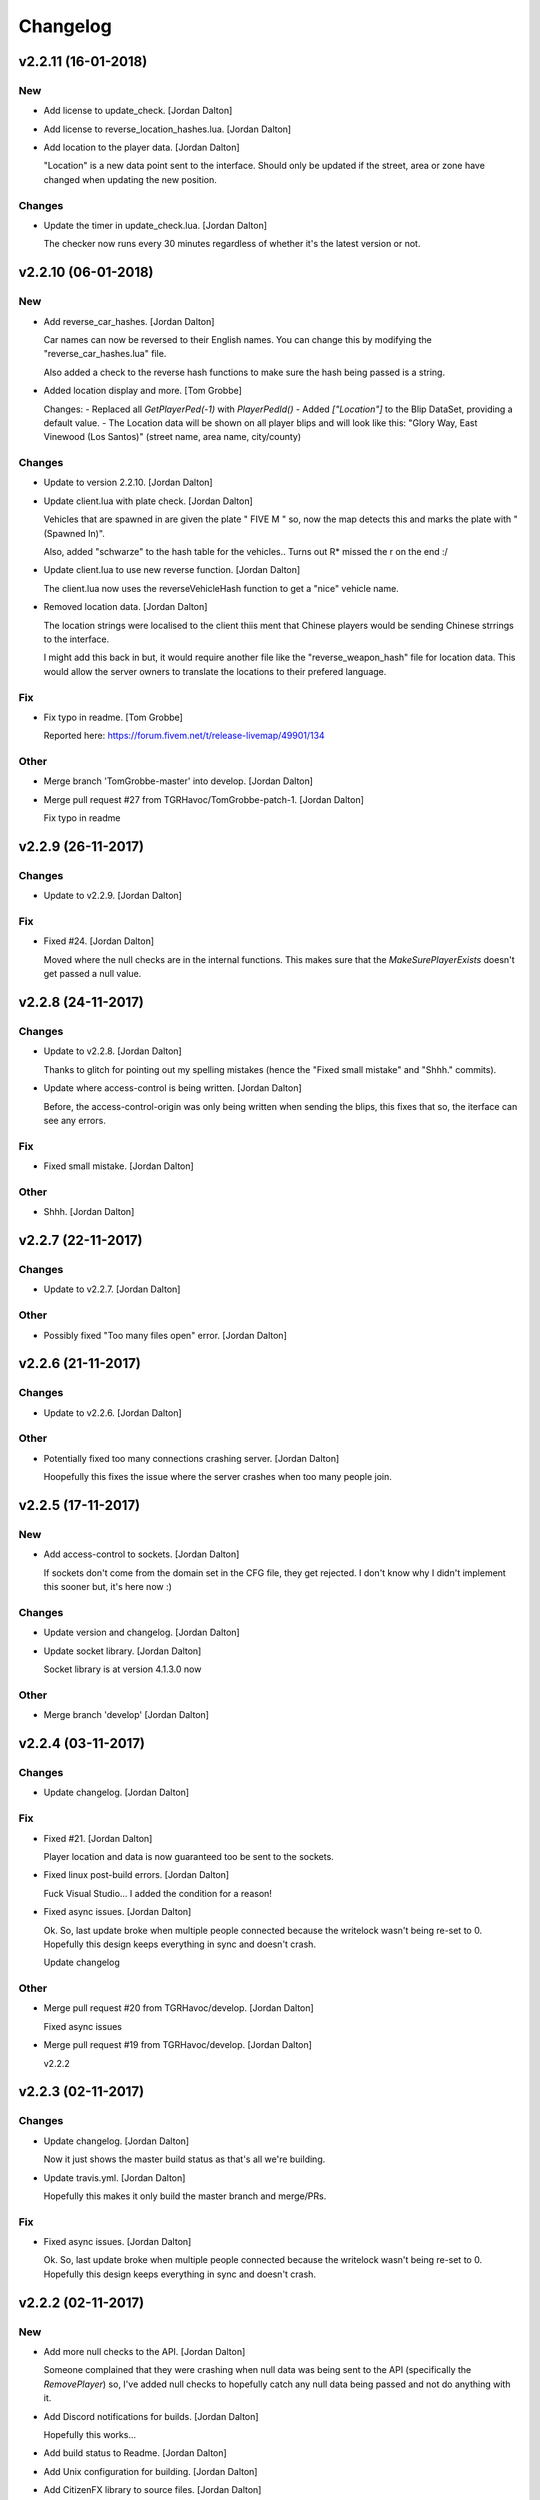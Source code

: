 Changelog
=========


v2.2.11 (16-01-2018)
--------------------

New
~~~
- Add license to update_check. [Jordan Dalton]
- Add license to reverse_location_hashes.lua. [Jordan Dalton]
- Add location to the player data. [Jordan Dalton]

  "Location" is a new data point sent to the interface. Should only be updated if the street, area or zone have changed when updating the new position.

Changes
~~~~~~~
- Update the timer in update_check.lua. [Jordan Dalton]

  The checker now runs every 30 minutes regardless of whether it's the latest version or not.


v2.2.10 (06-01-2018)
--------------------

New
~~~
- Add reverse_car_hashes. [Jordan Dalton]

  Car names can now be reversed to their English names. You can change this by modifying the "reverse_car_hashes.lua" file.

  Also added a check to the reverse hash functions to make sure the hash being passed is a string.
- Added location display and more. [Tom Grobbe]

  Changes:
  - Replaced all `GetPlayerPed(-1)` with `PlayerPedId()`
  - Added `["Location"]` to the Blip DataSet, providing a default value.
  - The Location data will be shown on all player blips and will look like this:
  "Glory Way, East Vinewood (Los Santos)"
  (street name, area name, city/county)

Changes
~~~~~~~
- Update to version 2.2.10. [Jordan Dalton]
- Update client.lua with plate check. [Jordan Dalton]

  Vehicles that are spawned in are given the plate " FIVE M " so, now the map detects this and marks the plate with "(Spawned In)".

  Also, added "schwarze" to the hash table for the vehicles.. Turns out R* missed the r on the end :/
- Update client.lua to use new reverse function. [Jordan Dalton]

  The client.lua now uses the reverseVehicleHash function to get a "nice" vehicle name.
- Removed location data. [Jordan Dalton]

  The location strings were localised to the client thiis ment that Chinese players would be sending Chinese strrings to the interface.

  I might add this back in but, it would require another file like the "reverse_weapon_hash" file for location data. This would allow the server owners to translate the locations to their prefered language.

Fix
~~~
- Fix typo in readme. [Tom Grobbe]

  Reported here: https://forum.fivem.net/t/release-livemap/49901/134

Other
~~~~~
- Merge branch 'TomGrobbe-master' into develop. [Jordan Dalton]
- Merge pull request #27 from TGRHavoc/TomGrobbe-patch-1. [Jordan
  Dalton]

  Fix typo in readme


v2.2.9 (26-11-2017)
-------------------

Changes
~~~~~~~
- Update to v2.2.9. [Jordan Dalton]

Fix
~~~
- Fixed #24. [Jordan Dalton]

  Moved where the null checks are in the internal functions. This makes sure that the `MakeSurePlayerExists` doesn't get passed a null value.


v2.2.8 (24-11-2017)
-------------------

Changes
~~~~~~~
- Update to v2.2.8. [Jordan Dalton]

  Thanks to glitch for pointing out my spelling mistakes (hence the "Fixed small mistake" and "Shhh." commits).
- Update where access-control is being written. [Jordan Dalton]

  Before, the access-control-origin was only being written when sending the blips, this fixes that so, the iterface can see any errors.

Fix
~~~
- Fixed small mistake. [Jordan Dalton]

Other
~~~~~
- Shhh. [Jordan Dalton]


v2.2.7 (22-11-2017)
-------------------

Changes
~~~~~~~
- Update to v2.2.7. [Jordan Dalton]

Other
~~~~~
- Possibly fixed "Too many files open" error. [Jordan Dalton]


v2.2.6 (21-11-2017)
-------------------

Changes
~~~~~~~
- Update to v2.2.6. [Jordan Dalton]

Other
~~~~~
- Potentially fixed too many connections crashing server. [Jordan
  Dalton]

  Hoopefully this fixes the issue where the server crashes when too many people join.


v2.2.5 (17-11-2017)
-------------------

New
~~~
- Add access-control to sockets. [Jordan Dalton]

  If sockets don't come from the domain set in the CFG file, they get rejected. I don't know why I didn't implement this sooner but, it's here now :)

Changes
~~~~~~~
- Update version and changelog. [Jordan Dalton]
- Update socket library. [Jordan Dalton]

  Socket library is at version 4.1.3.0 now

Other
~~~~~
- Merge branch 'develop' [Jordan Dalton]


v2.2.4 (03-11-2017)
-------------------

Changes
~~~~~~~
- Update changelog. [Jordan Dalton]

Fix
~~~
- Fixed #21. [Jordan Dalton]

  Player location and data is now guaranteed too be sent to the sockets.
- Fixed linux post-build errors. [Jordan Dalton]

  Fuck Visual Studio... I added the condition for a reason!
- Fixed async issues. [Jordan Dalton]

  Ok. So, last update broke when multiple people connected because the writelock wasn't being re-set to 0. Hopefully this design keeps everything in sync and doesn't crash.

  Update changelog

Other
~~~~~
- Merge pull request #20 from TGRHavoc/develop. [Jordan Dalton]

  Fixed async issues
- Merge pull request #19 from TGRHavoc/develop. [Jordan Dalton]

  v2.2.2


v2.2.3 (02-11-2017)
-------------------

Changes
~~~~~~~
- Update changelog. [Jordan Dalton]

  Now it just shows the master build status as that's all we're building.
- Update travis.yml. [Jordan Dalton]

  Hopefully this makes it only build the master branch and merge/PRs.

Fix
~~~
- Fixed async issues. [Jordan Dalton]

  Ok. So, last update broke when multiple people connected because the writelock wasn't being re-set to 0. Hopefully this design keeps everything in sync and doesn't crash.


v2.2.2 (02-11-2017)
-------------------

New
~~~
- Add more null checks to the API. [Jordan Dalton]

  Someone complained that they were crashing when null data was being sent to the API (specifically the `RemovePlayer`) so, I've added null checks to hopefully catch any null data being passed and not do anything with it.
- Add Discord notifications for builds. [Jordan Dalton]

  Hopefully this works...
- Add build status to Readme. [Jordan Dalton]
- Add Unix configuration for building. [Jordan Dalton]
- Add CitizenFX library to source files. [Jordan Dalton]

Changes
~~~~~~~
- Update changelog. [Jordan Dalton]
- Update version.json. [Jordan Dalton]

  Now it's 2.2.2
- Changed CI to Travis. [Jordan Dalton]

  Travis is more secure and I trust it more..
- Changed the post-build parameters. [Jordan Dalton]

Fix
~~~
- Fixed travis webhook. [Jordan Dalton]
- Fixed post-build events being tiggered on Linux. [Jordan Dalton]

Other
~~~~~
- Merge branch 'develop' [Jordan Dalton]
- Create .travis.yml. [Jordan Dalton]
- Getting ready for Jenkins! [Jordan Dalton]
- Merge branch 'develop' [Jordan Dalton]


v2.2.1 (01-11-2017)
-------------------

Changes
~~~~~~~
- Update version and changelog. [Jordan Dalton]

Fix
~~~
- Fixed typo in README.md. [Tom Grobbe]
- Fixed async write errors. [Jordan Dalton]

Other
~~~~~
- Merge remote-tracking branch 'origin/TomGrobbe-patch-1' into develop.
  [Jordan Dalton]


v2.2.0 (30-10-2017)
-------------------

New
~~~
- Add live blips. [Jordan Dalton]

  When blips are added and removed, they are now sent to the map so it can update itself.

  I've also added some commands to allow users to add/remove blips from in-game with `blip remove` and `blip add <sprite> [name] [description]`

  People are still getting errors about writing to sockets at the same time.. FFS.
- Add event handlers for blips. [Jordan Dalton]

  Added add/update/remove events for blips.

  They all take a dynamic object that represnts the blips to modify.

Changes
~~~~~~~
- Update version and changelog. [Jordan Dalton]

Fix
~~~
- Fixed native failing on restart. [Jordan Dalton]

  When the resource would restart with players on the server, there would be an error thrown. This is now fixed..

Other
~~~~~
- Merge branch 'feature/live_blips' into develop. [Jordan Dalton]


v2.1.10 (29-10-2017)
--------------------

Fix
~~~
- Fixed Server_OnError error. [Jordan Dalton]

  Now checking if the websocket is null before removing and disposing


v2.1.9 (29-10-2017)
-------------------

Changes
~~~~~~~
- Update changelog. [Jordan Dalton]

Fix
~~~
- Fixed server freezing issues. [Jordan Dalton]

  So, apparently the old resource would freeze the server when players left and when writing. A bunch of shit would break it and freeze the main thread. This fixes those issues and should make the resource usable...

  The client list has now been changed to a ConcurrentDictionary because I thought my locks and stuff was breaking.. Turns out wasn't the problem.

  Also fixed a error where the "playerLeft" would trigger when a player isn't in the "playerData" object.
- Fixed changelog. [Jordan Dalton]

Other
~~~~~
- Merge branch 'develop' [Jordan Dalton]


v2.1.8 (24-10-2017)
-------------------

New
~~~
- Add livemap_milliseconds to convars. [Jordan Dalton]

  Users can now change how often the data gets sent to the websockets by changing a variable in the server.cfg

Changes
~~~~~~~
- Update changelog. [Jordan Dalton]
- Update versions.json. [Jordan Dalton]

  Version is now 2.1.7

Fix
~~~
- Fixed race condition and null data. [Jordan Dalton]

  Added null checks to data being sent to the `AddPlayerData` and `UpdatePlayerData` functions to catch any errors cause by null variables.

  Tasks now wait until they have sent the data to one socket before sending data to the next.


v2.1.7 (21-10-2017)
-------------------

New
~~~
- Add error handling to update_check. [Jordan Dalton]

  Hopefully the user gets an error if the resource can't read the contents of "version.json".

Changes
~~~~~~~
- Update changelog. [Jordan Dalton]


v2.1.6 (20-10-2017)
-------------------

Changes
~~~~~~~
- Update README.md. [Jordan Dalton]
- Update README.md. [Jordan Dalton]
- Update update_check. [Jordan Dalton]

  Apparently usign Gist isn't a good idea..
- Update version.json. [Jordan Dalton]
- Removed spammy prints. [Jordan Dalton]

  Server had some spammy prints.. They're gone now.
- Update changelog. [Jordan Dalton]

Fix
~~~
- Fixed clients crashing when player leaves. [Jordan Dalton]

  I think that players were continuing to send data to the server (e.g. to update their position) when they were no longer in the session after they had already been removed. Causing some funcky bugs. @davwheat said this eased the crashing so, here it is.

  Also, the updater now uses the version.json file for the current version (don't know why I didn't use that before).

Other
~~~~~
- Merge remote-tracking branch 'origin/master' [Jordan Dalton]
- Delete test.lua. [Jordan Dalton]
- Create test.lua. [Jordan Dalton]
- Create version.json. [Jordan Dalton]


v2.1.4 (20-10-2017)
-------------------

New
~~~
- Add update_check. [Jordan Dalton]

  Resource now checks to see if it's running the latest version. Then, in 30 min intervals, checks if any updates are available.
- Add better changelog. [Jordan Dalton]

  Hopefully this is nicer to deal with when geenerating and releasing changelogs.

Changes
~~~~~~~
- Removed spammy traces. [Jordan Dalton]

  When updating stuff, I would trace to console. This could create spam (espesially with frequently updated values).
- Update README. [Jordan Dalton]

  Documented the `blips generate` command. Some poeple might not have known about it otherwise.
- Update changelog. [Jordan Dalton]
- Update changelog. [Jordan Dalton]
- Update changelog file extension. [Jordan Dalton]

  Apparently Github doesn't render RST text normally so hopefully putting the file extension will make it nice and pretty.
- Update readme. [Jordan Dalton]

  Updated the readme to avoid confussion.. My bad.

Fix
~~~
- Fixed rare error. [Jordan Dalton]

  When a client disconnectes from the WS when the `SendWebsocketData` function is ran, an error is thrown.. It was pretty rare and I don't know if this has fixed it but, it looks like it should.

Other
~~~~~
- Merge pull request #9 from TGRHavoc/develop. [Jordan Dalton]

  Fixed listener only listening on loopback address


v2.1.3 (10-10-2017)
-------------------

Fix
~~~
- Fixed listener only listening on loopback address. [Jordan Dalton]

  Caused some issues when trying to expose the sockets to the internet.. My bad.

Other
~~~~~
- Merge pull request #7 from TGRHavoc/develop. [Jordan Dalton]

  Develop


v2.1.2 (24-09-2017)
-------------------

Changes
~~~~~~~
- Update readme. [Jordan Dalton]

  Readme is now as complete as I want to make it.. It's probably going to get updated again...
- Removed temporary code. [Jordan Dalton]

  Removed some code that I added to make testing easier, this includes the "kill" command and giving the player weapons when they spawn.
- Update server comments. [Jordan Dalton]

  The server Lua files now have comments and stuff. It's probably not the best but, it'll do.

  I'm done for the day.. Time to play some games :D
- Update socketHandler (Fixes #6) [Jordan Dalton]

  I wasn't locking the client list when sending them playerData, this lead to multiple writes being completed at the same time (the playerData and playerLeft).
- Update readme. [Jordan Dalton]

  Readme now contains some more relevant information, still needs to be fully-updated though.
- Update newtonsoft package. [Jordan Dalton]

  Didn't use the PCL version of the library, this should fix any issues with it running on Linux.
- Update changelog. [Jordan Dalton]

Fix
~~~
- Fixed debugLevel.None bug. [Jordan Dalton]

  Just added an extra check to the Log function to make sure that when "LogLevel.None" is used, no logs are shown.

Other
~~~~~
- Merge branch 'hotfix/comments' into develop. [Jordan Dalton]


v2.1.1 (20-09-2017)
-------------------

New
~~~
- Add changelog. [Jordan Dalton]

  There's now a changelog! Yey

Changes
~~~~~~~
- Update how players are handled. [Jordan Dalton]

  When players leave the server, they are now removed from the data and the websockets now know about it.

  Socket data is now sent by the server every .5 seconds instead of waiting for the client to send a message.


v2.1.0 (19-09-2017)
-------------------

New
~~~
- Add vehicle icons. [Jordan Dalton]

  Player's icon now changes when they enter/exit vehicles.
- Add allow-origin header. [Jordan Dalton]

  Users can now restrict who can request the blip data via HTTP.
- Added blip helper (Fixes #2) [Jordan Dalton]

  Technically this doesn't fix #2 but, I have added all the available blips to the UI and this. So..
- Add blips.json file (Fixes #5) [Jordan Dalton]

  Blips that are generated are now saved to a file, this file is then exposed to the web and can be gotten by HTTP requets.
- Add default client file. [Jordan Dalton]

  Added the default live_map client file.

  This keeps track of the following:
  - Player position
  - Vehicle (if in one)
  - License Plate (if in vehicle)
  - Weapon (uses a reverse hash function to get the name)
- Add reverse hash file. [Jordan Dalton]

  Added a file to make it easy to reverse a weapon's hash to get it's name. Also, something for the server owners to mess with f they want :P
- Add ability to remove players and data. [Jordan Dalton]

  You can now remove players or ttheir data from the object that is sent via websockets.

Changes
~~~~~~~
- Update gitignore. [Jordan Dalton]
- Update blip stuff. [Jordan Dalton]

  Like a lot of shit here
  - Blips get saved when server stops
  - Blips get loaded on resource start
  - Blip coords are now rounded to 2dp
  - Blip indexes are now strings (had some issues when they were numbers.. fucking hate Lua)
  - Added some new event handlers
    - AddBlip = Adds a blip to the blips table
    - UpdateBlip = Updates a blip in the table
- Updated live_map binary. [Jordan Dalton]

  Latest compiled library from the source files.. Apparently didn't commit eariler :O
- Removed old files. [Jordan Dalton]

  Old files aren't needed anymore and have been removed.
- Update readme. [Jordan Dalton]

  Changed the readme to better reflect the addon.
- Update blip generation (Fixes #3) [Jordan Dalton]

  Blips are generated from the client so, they're unique to each server :)

Fix
~~~
- Fixed Remove events not being registered. [Jordan Dalton]

  Yeah.. I kind of forgot to register them, now they can actually be used :D

Other
~~~~~
- Merge branch 'develop' [Jordan Dalton]
- Merge branch 'feature/vehicle_icons' into develop. [Jordan Dalton]
- A wild license appears! [Jordan Dalton]

  Added a license to the project
- Forgot to update __resource.lua. [Jordan Dalton]

  Shhh..
- Slighly better logging. [Jordan Dalton]

  Added a "log hierarchy" so that the console doesn't get spammed with text if the user doesn't want it to.
- FXServer Update (fixes #1) [Jordan Dalton]

  Main changes are that this version now works with FX server (only tested on 374)

  New socket server
  - Now uses the "deniszykov.WebSocketListener" library for that shiz (kinda fixes #4)


v2.0.0 (17-09-2017)
-------------------

Changes
~~~~~~~
- Update resource_manifest_version to the latest(?) one. [Jordan Dalton]

  This will allow the script to use the latest natives on the server and client

Other
~~~~~
- The start of FX compatability. [Jordan Dalton]

  Started to change the code over so that it will be compatiable with the latest FX-Server
  This means I've had to change the websocket library to one that is PCL compatiable.


v1.0.0 (24-05-2017)
-------------------

New
~~~
- Add vehicle data with player data. [Jordan Dalton]

  Vehicle data is now attached to the player object and sent over websockets.
- Add resource_manifest_version. [Jordan Dalton]

  Apparently it's going to be required in future so, I'm going to add it now
- Add readme. [Jordan Dalton]

  Holy mother of... Documentation !!!
- Add utility events. [Jordan Dalton]

  Added events to allow developers to
  - Add blipss to the map
  - Add data to players (strings and floats)
- Add blip helper. [Jordan Dalton]

  "blip_helper.lua" is used to translate the blip type that GTA uses (integers) to the type the interface uses (strings).
- Add ability to add custom data to players. [Jordan Dalton]

  Making it easier to add custom data to player such as their job. Also moved from the player name being the identifier.
- Add license and gas station blips. [Jordan Dalton]
- Add default SSL stuff. [Jordan Dalton]

  Secure websockets are now done over a self-signed certificate.
  If you want to use SSL properly, I suggest using your own cert.
- Add SSL support. [Jordan Dalton]
- Add lua files. [Jordan Dalton]

  Added the files for the FiveM server to interact with the live map library.
- Add clear JArrays when stopped. [Jordan Dalton]

  When the socket server is stopped, the JArrays are cleared.

Changes
~~~~~~~
- Update websocket handler. [Jordan Dalton]

  Data sent to the websocket is now split by the space character, allows for additional arguments to be passed in case it's needed in future.
- Removed file writer and console.writelines. [Jordan Dalton]

  Pretty much all the Console.WriteLine's have been changed to Debug,WriteLine and I've removed the file writer.

  The websocket server now defaults back to the insecure websocket protocol when the certificate couldn't be loaded.
- Update readme. [Jordan Dalton]
- Update comments. [Jordan Dalton]

  My comments were wrong... They're now correct.
- Update O'Neil Ranch icon. [Jordan Dalton]

  Changed the O'Neil ranch icon to an animal instead of the jail icon
- Remove license. [Jordan Dalton]
- Remove self-signed certs. [Jordan Dalton]
- Update to use SSL. [Jordan Dalton]
- Update lua files for SSL. [Jordan Dalton]
- Update binaries. [Jordan Dalton]


v0.0.0 (21-05-2017)
-------------------

New
~~~
- Add C# source. [Jordan Dalton]

  Added the C# source code needed for the game server.


